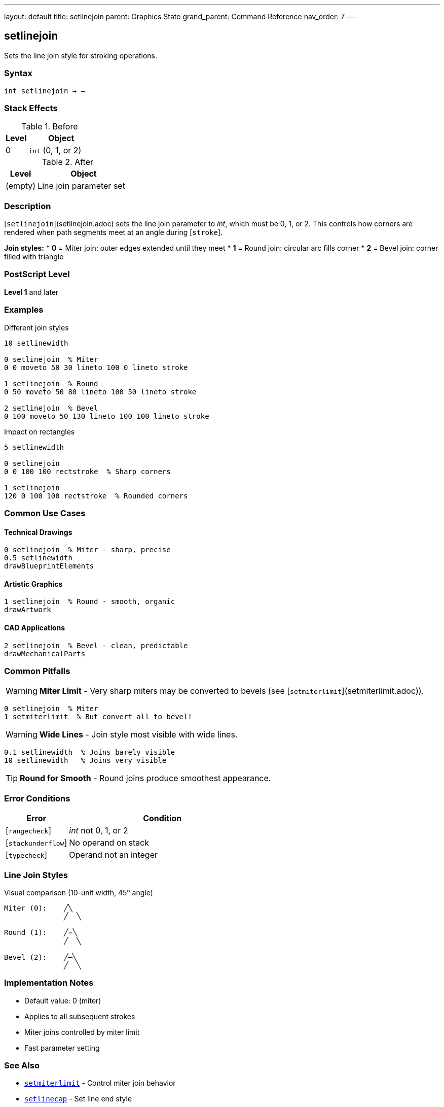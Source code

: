 ---
layout: default
title: setlinejoin
parent: Graphics State
grand_parent: Command Reference
nav_order: 7
---

== setlinejoin

Sets the line join style for stroking operations.

=== Syntax

----
int setlinejoin → –
----

=== Stack Effects

.Before
[cols="1,3"]
|===
| Level | Object

| 0
| `int` (0, 1, or 2)
|===

.After
[cols="1,3"]
|===
| Level | Object

| (empty)
| Line join parameter set
|===

=== Description

[`setlinejoin`](setlinejoin.adoc) sets the line join parameter to _int_, which must be 0, 1, or 2. This controls how corners are rendered when path segments meet at an angle during [`stroke`].

**Join styles:**
* **0** = Miter join: outer edges extended until they meet
* **1** = Round join: circular arc fills corner
* **2** = Bevel join: corner filled with triangle

=== PostScript Level

*Level 1* and later

=== Examples

.Different join styles
[source,postscript]
----
10 setlinewidth

0 setlinejoin  % Miter
0 0 moveto 50 30 lineto 100 0 lineto stroke

1 setlinejoin  % Round
0 50 moveto 50 80 lineto 100 50 lineto stroke

2 setlinejoin  % Bevel
0 100 moveto 50 130 lineto 100 100 lineto stroke
----

.Impact on rectangles
[source,postscript]
----
5 setlinewidth

0 setlinejoin
0 0 100 100 rectstroke  % Sharp corners

1 setlinejoin
120 0 100 100 rectstroke  % Rounded corners
----

=== Common Use Cases

==== Technical Drawings

[source,postscript]
----
0 setlinejoin  % Miter - sharp, precise
0.5 setlinewidth
drawBlueprintElements
----

==== Artistic Graphics

[source,postscript]
----
1 setlinejoin  % Round - smooth, organic
drawArtwork
----

==== CAD Applications

[source,postscript]
----
2 setlinejoin  % Bevel - clean, predictable
drawMechanicalParts
----

=== Common Pitfalls

WARNING: *Miter Limit* - Very sharp miters may be converted to bevels (see [`setmiterlimit`](setmiterlimit.adoc)).

[source,postscript]
----
0 setlinejoin  % Miter
1 setmiterlimit  % But convert all to bevel!
----

WARNING: *Wide Lines* - Join style most visible with wide lines.

[source,postscript]
----
0.1 setlinewidth  % Joins barely visible
10 setlinewidth   % Joins very visible
----

TIP: *Round for Smooth* - Round joins produce smoothest appearance.

=== Error Conditions

[cols="1,3"]
|===
| Error | Condition

| [`rangecheck`]
| _int_ not 0, 1, or 2

| [`stackunderflow`]
| No operand on stack

| [`typecheck`]
| Operand not an integer
|===

=== Line Join Styles

.Visual comparison (10-unit width, 45° angle)
[source]
----
Miter (0):    ╱╲
              ╱  ╲

Round (1):    ╱⌢╲
              ╱  ╲

Bevel (2):    ╱─╲
              ╱  ╲
----

=== Implementation Notes

* Default value: 0 (miter)
* Applies to all subsequent strokes
* Miter joins controlled by miter limit
* Fast parameter setting

=== See Also

* xref:setmiterlimit.adoc[`setmiterlimit`] - Control miter join behavior
* xref:setlinecap.adoc[`setlinecap`] - Set line end style
* xref:setlinewidth.adoc[`setlinewidth`] - Set line width
* xref:currentlinejoin.adoc[`currentlinejoin`] - Get current join